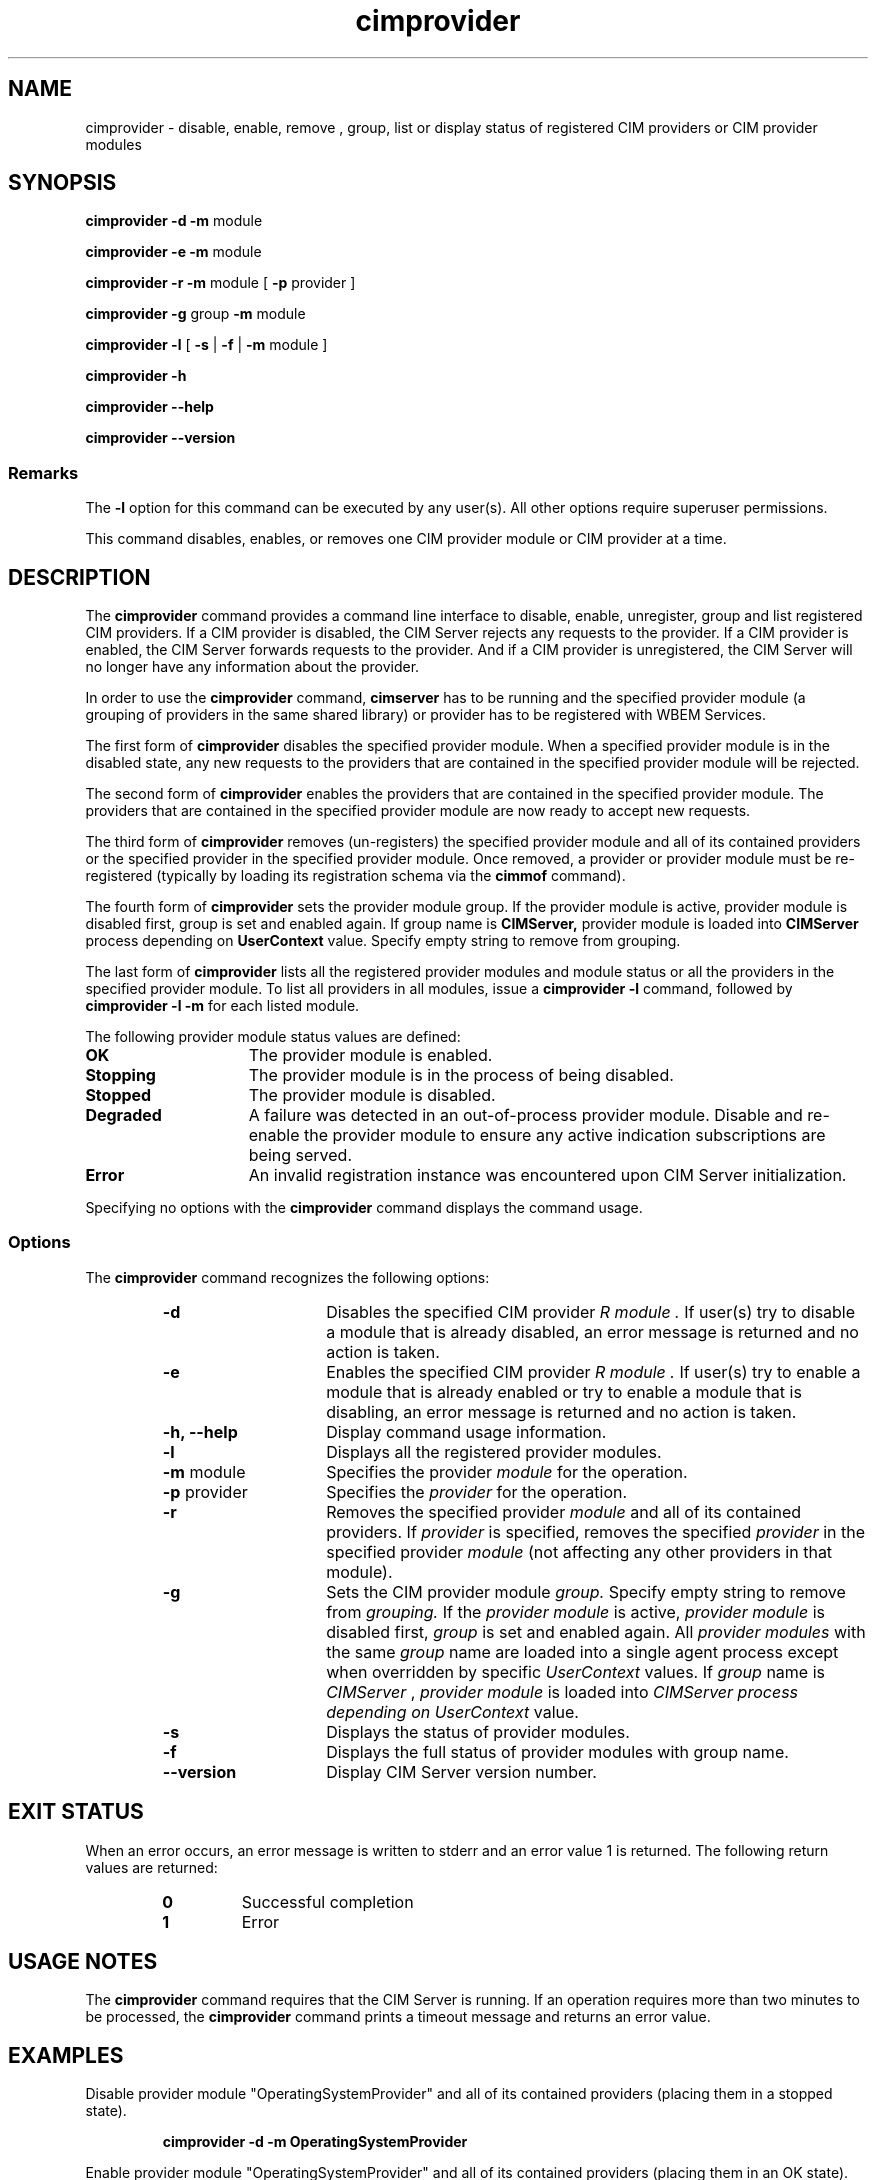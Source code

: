.\" .TA c \" lowercase initial letter of .TH name
.TH "cimprovider" "1" "" "" ""
.SH "NAME"
cimprovider \- disable, enable, remove , group, list or display status of registered CIM providers or 
CIM provider modules
.SH "SYNOPSIS"
\fBcimprovider\fP \fB\-d\fP \fB\-m\fP module

\fBcimprovider\fP \fB\-e\fP \fB\-m\fP module

\fBcimprovider\fP \fB\-r\fP \fB\-m\fP module [ \fB\-p\fP provider ]

\fBcimprovider\fP \fB\-g\fP group \fB\-m\fP module

\fBcimprovider\fP \fB\-l\fP  [ \fB\-s\fP | \fB\-f\fP | \fB\-m\fP module ]

\fBcimprovider\fP \fB\-h\fP

\fBcimprovider\fP \fB\-\-help\fP

\fBcimprovider\fP \fB\-\-version\fP

.SS Remarks
The
.B \-l
option for this command
can be executed by any user(s). All other options require superuser permissions.
.PP 
This command disables, enables, or removes one CIM provider
module or CIM provider at a time.
.SH "DESCRIPTION"
The 
.B cimprovider 
command provides a command line interface to disable, enable, unregister, group
and list registered CIM providers.  If a CIM provider is disabled, the CIM Server 
rejects any requests to the provider.  If a CIM provider is enabled, the CIM 
Server forwards requests to the provider.  And if a CIM provider is 
unregistered, the CIM Server will no longer have any information about the 
provider.
.PP 
In order to use the 
.B cimprovider 
command, 
.B cimserver
has to be running and 
the specified provider module (a grouping of providers 
in the same shared library) or provider has to be registered with WBEM Services.
.PP 
The first form of 
.B cimprovider 
disables the specified provider module.  
When a specified provider module is in the disabled state, any
new requests to the providers that are contained in the specified provider module will be rejected.
.PP 
The second form of 
.B cimprovider 
enables the providers that are contained in the specified provider module. 
The providers that are contained in the 
specified provider module are now ready to accept new requests.
.PP 
The third form of 
.B cimprovider 
removes (un\-registers) the specified provider module and all of its contained 
providers or the specified provider in the specified provider module.
Once removed, a provider or provider module
must be re\-registered (typically by loading its registration schema via the 
.B cimmof 
command).
.PP
The fourth form of
.B cimprovider
sets the provider module group. If the provider module is  active, provider module is disabled first,
group is set and enabled again. If group name is 
.B CIMServer,
provider module is loaded into 
.B CIMServer
process depending on 
.B UserContext
value. Specify empty string to remove from grouping.
.PP 
The last form of 
.B cimprovider 
lists all the registered provider modules and module status or 
all the providers in the specified provider module. To list all providers in 
all modules, issue 
a 
.B cimprovider \-l 
command, followed by 
.B cimprovider \-l \-m 
for each listed module.
.PP
The following provider module status values are defined:
.TP 15
.B OK
The provider module is enabled.
.TP
.B Stopping
The provider module is in the process of being disabled.
.TP
.B Stopped
The provider module is disabled.
.TP
.B Degraded
A failure was detected in an out-of-process provider module.  Disable and re-enable the provider module to ensure any active indication subscriptions are being served.
.TP
.B Error
An invalid registration instance was encountered upon CIM Server initialization.
.PP 
Specifying no options with the 
.B cimprovider 
command displays the command
usage.
.SS Options
The 
.B cimprovider 
command recognizes the following options:
.RS
.TP 15
.B \-d
Disables the specified CIM provider 
.I R module . 
If user(s) try to disable a module that is already 
disabled, an error message is returned and no action is taken.
.TP 
.B \-e
Enables the specified CIM provider 
.I R module . 
If user(s) try to enable a module that is already enabled 
or try to enable a module that is disabling, an error message is returned and 
no action is taken.
.TP 
.B \-h, \-\-help
Display command usage information.
.TP 
.B \-l 
Displays all the registered provider modules.
.TP 
\fB\-m\fP module
Specifies the provider
.I module
for the operation.
.TP 
\fB\-p\fP provider
Specifies the
.I provider
for the operation.
.TP 
.B \-r
Removes the specified provider 
.I module 
and all of its contained providers.  If
.I provider
is specified, removes the specified 
.I provider
in the specified provider
.I module
(not affecting any other providers in that module).
.TP
.B \-g
Sets the CIM provider module
.I group.
Specify empty string to remove from 
.I grouping.
If the
.I provider module
is  active,
.I provider module
is disabled first, 
.I group
is set and enabled again. All 
.I provider modules
with the same
.I group
name are loaded into a single agent process except when overridden by specific
.I UserContext
values. If
.I group
name is
.I CIMServer
,
.I provider module
is loaded into 
.I CIMServer process depending on 
.I UserContext
value. 
.TP 
.B \-s
Displays the status of provider modules.
.TP 
.B \-f
Displays the full status of provider modules with group name.
.TP 
.B \-\-version
Display CIM Server version number.
.SH "EXIT STATUS"
.PP 
When an error occurs, an error message is written to stderr and an
error value 1 is returned.  The following return values are returned:
.RS
.TP 
.B 0
Successful completion
.PD 0
.TP 
.B 1
Error
.PD
.RE
.SH "USAGE NOTES"
.PP 
The 
.B cimprovider 
command requires that the CIM Server is running. If an operation requires
more than two minutes to be processed, the
.B cimprovider 
command prints a timeout message and returns an error value.
.SH "EXAMPLES "
.PP 
Disable provider module "OperatingSystemProvider" and 
all of its contained providers (placing them in a stopped state).
.IP 
.B cimprovider \-d \-m OperatingSystemProvider
.PP 
Enable provider module "OperatingSystemProvider" and 
all of its contained providers (placing them in an OK state).
.IP 
.B cimprovider \-e \-m OperatingSystemProvider
.PP 
Remove (un\-register) the "OperatingSystemProvider" 
provider module and all of its contained providers.
.IP 
.B cimprovider \-r \-m OperatingSystemProvider
.PP 
Remove (un\-register) the "PG_OperatingSystemProvider" 
provider that is contained in the "OperatingSystemProvider" provider module.
.IP 
.B cimprovider \-r \-m OperatingSystemProvider \-p PG_OperatingSystemProvider
.PP 
List the registered provider modules.
.IP 
.B cimprovider \-l
.PP 
List the registered provider modules and their status 
(such as OK, Stopping, Stopped).
.IP 
.B cimprovider \-l \-s
.PP 
List the registered providers which are contained in the 
"OperatingSystemProvider" provider module.
.IP 
.B cimprovider \-l \-m OperatingSystemProvider
.PP
Set the group name of the "OperatingSystemProvider" provider module to "CIMServer".
.IP
.B cimprovider \-g CIMServer \-m OperatingSystemProvider
.PP
Remove "OperatingSystemProvider" provider module from grouping.
.IP
.B cimprovider \-g """"""  \-m OperatingSystemProvider
.SH "SEE ALSO"
.PP 
cimmof(1), cimserver(1).
